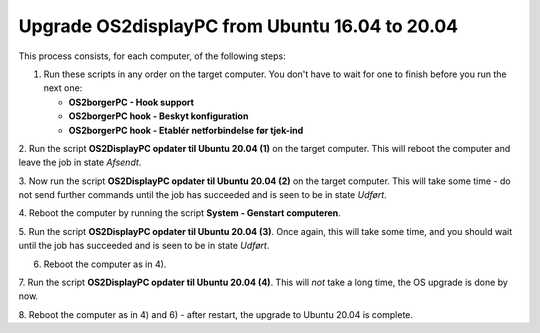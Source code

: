 Upgrade OS2displayPC from Ubuntu 16.04 to 20.04
===============================================

This process consists, for each computer, of the following steps:

1. Run these scripts in any order on the target computer.
   You don't have to wait for one to finish before you run the next one:

   - **OS2borgerPC - Hook support**
   - **OS2borgerPC hook - Beskyt konfiguration**
   - **OS2borgerPC hook - Etablér netforbindelse før tjek-ind**

2. Run the script **OS2DisplayPC opdater til Ubuntu 20.04 (1)** on the target
computer. This will reboot the computer and leave the job in state
*Afsendt*.

3. Now run the script **OS2DisplayPC opdater til Ubuntu 20.04 (2)** on the
target computer. This will take some time - do not send further commands
until the job has succeeded and is seen to be in state *Udført*.

4. Reboot the computer by running the script **System - Genstart
computeren**.

5. Run the script **OS2DisplayPC opdater til Ubuntu 20.04 (3)**. Once
again, this will take some time, and you should wait until the job has
succeeded and is seen to be in state *Udført*.

6. Reboot the computer as in 4).

7. Run the script **OS2DisplayPC opdater til Ubuntu 20.04 (4)**. This
will *not* take a long time, the OS upgrade is done by now.

8. Reboot the computer as in 4) and 6) - after restart, the upgrade to Ubuntu
20.04 is complete.

